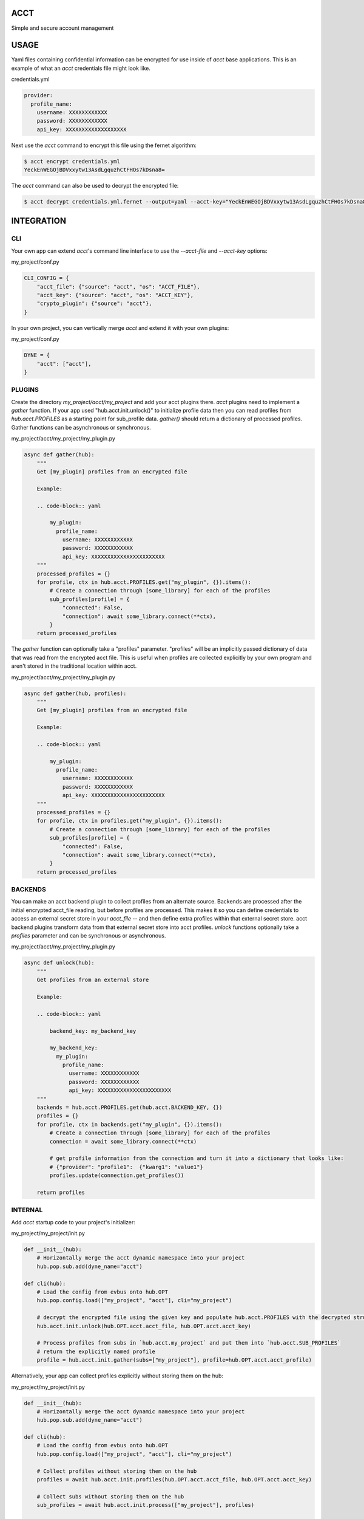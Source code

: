 ====
ACCT
====

Simple and secure account management

=====
USAGE
=====

Yaml files containing confidential information can be encrypted for use inside of `acct` base applications.
This is an example of what an `acct` credentials file might look like.

credentials.yml

.. code-block:: yaml

    provider:
      profile_name:
        username: XXXXXXXXXXXX
        password: XXXXXXXXXXXX
        api_key: XXXXXXXXXXXXXXXXXXX

Next use the `acct` command to encrypt this file using the fernet algorithm:

.. code-block:: bash

    $ acct encrypt credentials.yml
    YeckEnWEGOjBDVxxytw13AsdLgquzhCtFHOs7kDsna8=

The `acct` command can also be used to decrypt the encrypted file:

.. code-block:: bash

    $ acct decrypt credentials.yml.fernet --output=yaml --acct-key="YeckEnWEGOjBDVxxytw13AsdLgquzhCtFHOs7kDsna8="

===========
INTEGRATION
===========

CLI
===
Your own app can extend `acct`'s command line interface to use the `--acct-file` and `--acct-key` options:

my_project/conf.py

.. code-block:: python

    CLI_CONFIG = {
        "acct_file": {"source": "acct", "os": "ACCT_FILE"},
        "acct_key": {"source": "acct", "os": "ACCT_KEY"},
        "crypto_plugin": {"source": "acct"},
    }


In your own project, you can vertically merge `acct` and extend it with your own plugins:

my_project/conf.py

.. code-block:: python

    DYNE = {
        "acct": ["acct"],
    }


PLUGINS
=======

Create the directory  `my_project/acct/my_project` and add your acct plugins there.
`acct` plugins need to implement a `gather` function.
If your app used "hub.acct.init.unlock()" to initialize profile data then you can read profiles from
`hub.acct.PROFILES` as a starting point for sub_profile data.
`gather()` should return a dictionary of processed profiles.
Gather functions can be asynchronous or synchronous.

my_project/acct/my_project/my_plugin.py

.. code-block:: python

        async def gather(hub):
            """
            Get [my_plugin] profiles from an encrypted file

            Example:

            .. code-block:: yaml

                my_plugin:
                  profile_name:
                    username: XXXXXXXXXXXX
                    password: XXXXXXXXXXXX
                    api_key: XXXXXXXXXXXXXXXXXXXXXXX
            """
            processed_profiles = {}
            for profile, ctx in hub.acct.PROFILES.get("my_plugin", {}).items():
                # Create a connection through [some_library] for each of the profiles
                sub_profiles[profile] = {
                    "connected": False,
                    "connection": await some_library.connect(**ctx),
                }
            return processed_profiles

The `gather` function can optionally take a "profiles" parameter.
"profiles" will be an implicitly passed dictionary of data that was read from the encrypted acct file.
This is useful when profiles are collected explicitly by your own program and aren't stored in the
traditional location within acct.

my_project/acct/my_project/my_plugin.py

.. code-block:: python

        async def gather(hub, profiles):
            """
            Get [my_plugin] profiles from an encrypted file

            Example:

            .. code-block:: yaml

                my_plugin:
                  profile_name:
                    username: XXXXXXXXXXXX
                    password: XXXXXXXXXXXX
                    api_key: XXXXXXXXXXXXXXXXXXXXXXX
            """
            processed_profiles = {}
            for profile, ctx in profiles.get("my_plugin", {}).items():
                # Create a connection through [some_library] for each of the profiles
                sub_profiles[profile] = {
                    "connected": False,
                    "connection": await some_library.connect(**ctx),
                }
            return processed_profiles

BACKENDS
========

You can make an acct backend plugin to collect profiles from an alternate source.
Backends are processed after the initial encrypted acct_file reading, but before profiles are processed.
This makes it so you can define credentials to access an external secret store in your `acct_file` --
and then define extra profiles within that external secret store.  acct backend plugins transform data from
that external secret store into acct profiles.  `unlock` functions optionally take a `profiles` parameter
and can be synchronous or asynchronous.

my_project/acct/my_project/my_plugin.py

.. code-block:: python

        async def unlock(hub):
            """
            Get profiles from an external store

            Example:

            .. code-block:: yaml

                backend_key: my_backend_key

                my_backend_key:
                  my_plugin:
                    profile_name:
                      username: XXXXXXXXXXXX
                      password: XXXXXXXXXXXX
                      api_key: XXXXXXXXXXXXXXXXXXXXXXX
            """
            backends = hub.acct.PROFILES.get(hub.acct.BACKEND_KEY, {})
            profiles = {}
            for profile, ctx in backends.get("my_plugin", {}).items():
                # Create a connection through [some_library] for each of the profiles
                connection = await some_library.connect(**ctx)

                # get profile information from the connection and turn it into a dictionary that looks like:
                # {"provider": "profile1":  {"kwarg1": "value1"}
                profiles.update(connection.get_profiles())

            return profiles


INTERNAL
========

Add `acct` startup code to your project's initializer:

my_project/my_project/init.py

.. code-block:: python

    def __init__(hub):
        # Horizontally merge the acct dynamic namespace into your project
        hub.pop.sub.add(dyne_name="acct")

    def cli(hub):
        # Load the config from evbus onto hub.OPT
        hub.pop.config.load(["my_project", "acct"], cli="my_project")

        # decrypt the encrypted file using the given key and populate hub.acct.PROFILES with the decrypted structures
        hub.acct.init.unlock(hub.OPT.acct.acct_file, hub.OPT.acct.acct_key)

        # Process profiles from subs in `hub.acct.my_project` and put them into `hub.acct.SUB_PROFILES`
        # return the explicitly named profile
        profile = hub.acct.init.gather(subs=["my_project"], profile=hub.OPT.acct.acct_profile)

Alternatively, your app can collect profiles explicitly without storing them on the hub:

my_project/my_project/init.py

.. code-block:: python

    def __init__(hub):
        # Horizontally merge the acct dynamic namespace into your project
        hub.pop.sub.add(dyne_name="acct")

    def cli(hub):
        # Load the config from evbus onto hub.OPT
        hub.pop.config.load(["my_project", "acct"], cli="my_project")

        # Collect profiles without storing them on the hub
        profiles = await hub.acct.init.profiles(hub.OPT.acct.acct_file, hub.OPT.acct.acct_key)

        # Collect subs without storing them on the hub
        sub_profiles = await hub.acct.init.process(["my_project"], profiles)

        # Retrieve a specifically named profile
        profile = await.hub.acct.init.single(
            profile_name=hub.OPT.acct.acct_profile,
            subs=["my_project"],
            sub_profiles=sub_profiles,
            profiles=profiles
        )
